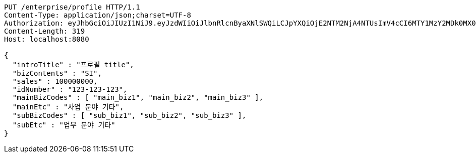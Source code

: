 [source,http,options="nowrap"]
----
PUT /enterprise/profile HTTP/1.1
Content-Type: application/json;charset=UTF-8
Authorization: eyJhbGciOiJIUzI1NiJ9.eyJzdWIiOiJlbnRlcnByaXNlSWQiLCJpYXQiOjE2NTM2NjA4NTUsImV4cCI6MTY1MzY2MDk0MX0.UDJufkZNdV7uNyDswEOLK0jo_vee1fS_EL4s7XxP2EY
Content-Length: 319
Host: localhost:8080

{
  "introTitle" : "프로필 title",
  "bizContents" : "SI",
  "sales" : 100000000,
  "idNumber" : "123-123-123",
  "mainBizCodes" : [ "main_biz1", "main_biz2", "main_biz3" ],
  "mainEtc" : "사업 분야 기타",
  "subBizCodes" : [ "sub_biz1", "sub_biz2", "sub_biz3" ],
  "subEtc" : "업무 분야 기타"
}
----